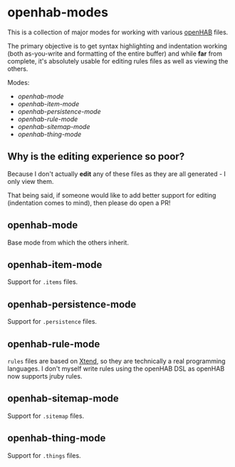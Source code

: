 [[https://melpa.org/#/openhab-mode][https://melpa.org/packages/openhab-mode-badge.svg]]

* openhab-modes

This is a collection of major modes for working with various [[https://openhab.org][openHAB]] files.

The primary objective is to get syntax highlighting and indentation working (both as-you-write and
formatting of the entire buffer) and while *far* from complete, it's absolutely usable for editing
rules files as well as viewing the others.

Modes:
- [[openhab-mode]]
- [[openhab-item-mode]]
- [[openhab-persistence-mode]]
- [[openhab-rule-mode]]
- [[openhab-sitemap-mode]]
- [[openhab-thing-mode]]

** Why is the editing experience so poor?

Because I don't actually *edit* any of these files as they are all generated - I only view them.

That being said, if someone would like to add better support for editing (indentation comes to
mind), then please do open a PR!

** openhab-mode

Base mode from which the others inherit.

** openhab-item-mode

Support for =.items= files.

** openhab-persistence-mode

Support for =.persistence= files.

** openhab-rule-mode

=rules= files are based on [[https://www.eclipse.org/xtend/][Xtend]], so they are technically a real programming languages. I don't myself write rules using the openHAB DSL as openHAB now supports jruby rules.

** openhab-sitemap-mode

Support for =.sitemap= files.

** openhab-thing-mode

Support for =.things= files.
